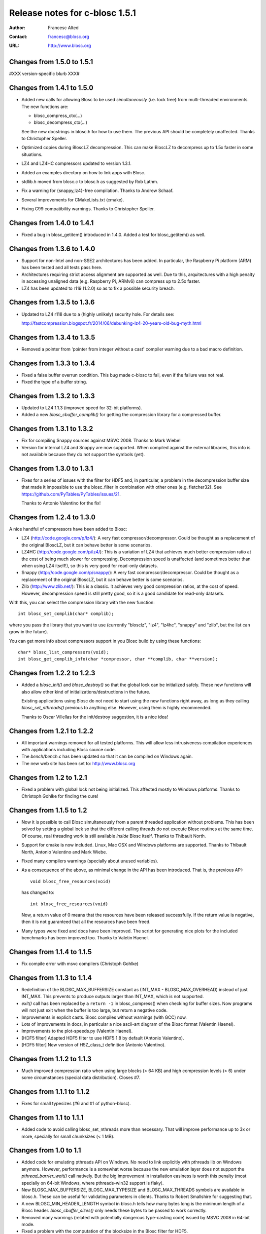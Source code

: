 ================================
 Release notes for c-blosc 1.5.1
================================

:Author: Francesc Alted
:Contact: francesc@blosc.org
:URL: http://www.blosc.org


Changes from 1.5.0 to 1.5.1
===========================

#XXX version-specific blurb XXX#


Changes from 1.4.1 to 1.5.0
===========================

* Added new calls for allowing Blosc to be used *simultaneously*
  (i.e. lock free) from multi-threaded environments.  The new
  functions are:

  - blosc_compress_ctx(...)
  - blosc_decompress_ctx(...)

  See the new docstrings in blosc.h for how to use them.  The previous
  API should be completely unaffected.  Thanks to Christopher Speller.

* Optimized copies during BloscLZ decompression.  This can make BloscLZ
  to decompress up to 1.5x faster in some situations.

* LZ4 and LZ4HC compressors updated to version 1.3.1.

* Added an examples directory on how to link apps with Blosc.

* stdlib.h moved from blosc.c to blosc.h as suggested by Rob Lathm.

* Fix a warning for {snappy,lz4}-free compilation.  Thanks to Andrew Schaaf.

* Several improvements for CMakeLists.txt (cmake).

* Fixing C99 compatibility warnings.  Thanks to Christopher Speller.


Changes from 1.4.0 to 1.4.1
===========================

* Fixed a bug in blosc_getitem() introduced in 1.4.0.  Added a test for
  blosc_getitem() as well.


Changes from 1.3.6 to 1.4.0
===========================

* Support for non-Intel and non-SSE2 architectures has been added.  In
  particular, the Raspberry Pi platform (ARM) has been tested and all
  tests pass here.

* Architectures requiring strict access alignment are supported as well.
  Due to this, arquitectures with a high penalty in accessing unaligned
  data (e.g. Raspberry Pi, ARMv6) can compress up to 2.5x faster.

* LZ4 has been updated to r119 (1.2.0) so as to fix a possible security
  breach.


Changes from 1.3.5 to 1.3.6
===========================

* Updated to LZ4 r118 due to a (highly unlikely) security hole.  For
  details see:
 
  http://fastcompression.blogspot.fr/2014/06/debunking-lz4-20-years-old-bug-myth.html


Changes from 1.3.4 to 1.3.5
===========================

* Removed a pointer from 'pointer from integer without a cast' compiler
  warning due to a bad macro definition.


Changes from 1.3.3 to 1.3.4
===========================

* Fixed a false buffer overrun condition.  This bug made c-blosc to
  fail, even if the failure was not real.

* Fixed the type of a buffer string.


Changes from 1.3.2 to 1.3.3
===========================

* Updated to LZ4 1.1.3 (improved speed for 32-bit platforms).

* Added a new `blosc_cbuffer_complib()` for getting the compression
  library for a compressed buffer.


Changes from 1.3.1 to 1.3.2
===========================

* Fix for compiling Snappy sources against MSVC 2008.  Thanks to Mark
  Wiebe!

* Version for internal LZ4 and Snappy are now supported.  When compiled
  against the external libraries, this info is not available because
  they do not support the symbols (yet).


Changes from 1.3.0 to 1.3.1
===========================

* Fixes for a series of issues with the filter for HDF5 and, in
  particular, a problem in the decompression buffer size that made it
  impossible to use the blosc_filter in combination with other ones
  (e.g. fletcher32).  See
  https://github.com/PyTables/PyTables/issues/21.

  Thanks to Antonio Valentino for the fix!


Changes from 1.2.4 to 1.3.0
===========================

A nice handful of compressors have been added to Blosc:

* LZ4 (http://code.google.com/p/lz4/): A very fast
  compressor/decompressor.  Could be thought as a replacement of the
  original BloscLZ, but it can behave better is some scenarios.

* LZ4HC (http://code.google.com/p/lz4/): This is a variation of LZ4
  that achieves much better compression ratio at the cost of being
  much slower for compressing.  Decompression speed is unaffected (and
  sometimes better than when using LZ4 itself!), so this is very good
  for read-only datasets.

* Snappy (http://code.google.com/p/snappy/): A very fast
  compressor/decompressor.  Could be thought as a replacement of the
  original BloscLZ, but it can behave better is some scenarios.

* Zlib (http://www.zlib.net/): This is a classic.  It achieves very
  good compression ratios, at the cost of speed.  However,
  decompression speed is still pretty good, so it is a good candidate
  for read-only datasets.

With this, you can select the compression library with the new
function::

  int blosc_set_complib(char* complib);

where you pass the library that you want to use (currently "blosclz",
"lz4", "lz4hc", "snappy" and "zlib", but the list can grow in the
future).

You can get more info about compressors support in you Blosc build by
using these functions::

  char* blosc_list_compressors(void);
  int blosc_get_complib_info(char *compressor, char **complib, char **version);


Changes from 1.2.2 to 1.2.3
===========================

- Added a `blosc_init()` and `blosc_destroy()` so that the global lock
  can be initialized safely.  These new functions will also allow other
  kind of initializations/destructions in the future.

  Existing applications using Blosc do not need to start using the new
  functions right away, as long as they calling `blosc_set_nthreads()`
  previous to anything else.  However, using them is highly recommended.

  Thanks to Oscar Villellas for the init/destroy suggestion, it is a
  nice idea!


Changes from 1.2.1 to 1.2.2
===========================

- All important warnings removed for all tested platforms.  This will
  allow less intrusiveness compilation experiences with applications
  including Blosc source code.

- The `bench/bench.c` has been updated so that it can be compiled on
  Windows again.

- The new web site has been set to: http://www.blosc.org


Changes from 1.2 to 1.2.1
=========================

- Fixed a problem with global lock not being initialized.  This
  affected mostly to Windows platforms.  Thanks to Christoph
  Gohlke for finding the cure!


Changes from 1.1.5 to 1.2
=========================

- Now it is possible to call Blosc simultaneously from a parent threaded
  application without problems.  This has been solved by setting a
  global lock so that the different calling threads do not execute Blosc
  routines at the same time.  Of course, real threading work is still
  available *inside* Blosc itself.  Thanks to Thibault North.

- Support for cmake is now included.  Linux, Mac OSX and Windows
  platforms are supported.  Thanks to Thibault North, Antonio Valentino
  and Mark Wiebe.

- Fixed many compilers warnings (specially about unused variables).

- As a consequence of the above, as minimal change in the API has been
  introduced.  That is, the previous API::

    void blosc_free_resources(void)

  has changed to::

    int blosc_free_resources(void)

  Now, a return value of 0 means that the resources have been released
  successfully.  If the return value is negative, then it is not
  guaranteed that all the resources have been freed.

- Many typos were fixed and docs have been improved.  The script for
  generating nice plots for the included benchmarks has been improved
  too.  Thanks to Valetin Haenel.


Changes from 1.1.4 to 1.1.5
===========================

- Fix compile error with msvc compilers (Christoph Gohlke)


Changes from 1.1.3 to 1.1.4
===========================

- Redefinition of the BLOSC_MAX_BUFFERSIZE constant as (INT_MAX -
  BLOSC_MAX_OVERHEAD) instead of just INT_MAX.  This prevents to produce
  outputs larger than INT_MAX, which is not supported.

- `exit()` call has been replaced by a ``return -1`` in blosc_compress()
  when checking for buffer sizes.  Now programs will not just exit when
  the buffer is too large, but return a negative code.

- Improvements in explicit casts.  Blosc compiles without warnings
  (with GCC) now.

- Lots of improvements in docs, in particular a nice ascii-art diagram
  of the Blosc format (Valentin Haenel).

- Improvements to the plot-speeds.py (Valentin Haenel).

- [HDF5 filter] Adapted HDF5 filter to use HDF5 1.8 by default
  (Antonio Valentino).

- [HDF5 filter] New version of H5Z_class_t definition (Antonio Valentino).


Changes from 1.1.2 to 1.1.3
===========================

- Much improved compression ratio when using large blocks (> 64 KB) and
  high compression levels (> 6) under some circumstances (special data
  distribution).  Closes #7.


Changes from 1.1.1 to 1.1.2
===========================

- Fixes for small typesizes (#6 and #1 of python-blosc).


Changes from 1.1 to 1.1.1
=========================

- Added code to avoid calling blosc_set_nthreads more than necessary.
  That will improve performance up to 3x or more, specially for small
  chunksizes (< 1 MB).


Changes from 1.0 to 1.1
=======================

- Added code for emulating pthreads API on Windows.  No need to link
  explicitly with pthreads lib on Windows anymore.  However, performance
  is a somewhat worse because the new emulation layer does not support
  the `pthread_barrier_wait()` call natively.  But the big improvement
  in installation easiness is worth this penalty (most specially on
  64-bit Windows, where pthreads-win32 support is flaky).

- New BLOSC_MAX_BUFFERSIZE, BLOSC_MAX_TYPESIZE and BLOSC_MAX_THREADS
  symbols are available in blosc.h.  These can be useful for validating
  parameters in clients.  Thanks to Robert Smallshire for suggesting
  that.

- A new BLOSC_MIN_HEADER_LENGTH symbol in blosc.h tells how many bytes
  long is the minimum length of a Blosc header.  `blosc_cbuffer_sizes()`
  only needs these bytes to be passed to work correctly.

- Removed many warnings (related with potentially dangerous type-casting
  code) issued by MSVC 2008 in 64-bit mode.

- Fixed a problem with the computation of the blocksize in the Blosc
  filter for HDF5.

- Fixed a problem with large datatypes.  See
  http://www.pytables.org/trac/ticket/288 for more info.

- Now Blosc is able to work well even if you fork an existing process
  with a pool of threads.  Bug discovered when PyTables runs in
  multiprocess environments.  See http://pytables.org/trac/ticket/295
  for details.

- Added a new `blosc_getitem()` call to allow the retrieval of items in
  sizes smaller than the complete buffer.  That is useful for the carray
  project, but certainly for others too.


Changes from 0.9.5 to 1.0
=========================

- Added a filter for HDF5 so that people can use Blosc outside PyTables,
  if they want to.

- Many small improvements, specially in README files.

- Do not assume that size_t is uint_32 for every platform.

- Added more protection for large buffers or in allocation memory
  routines.

- The src/ directory has been renamed to blosc/.

- The `maxbytes` parameter in `blosc_compress()` has been renamed to
  `destsize`.  This is for consistency with the `blosc_decompress()`
  parameters.


Changes from 0.9.4 to 0.9.5
===========================

- Now, compression level 0 is allowed, meaning not compression at all.
  The overhead of this mode will be always BLOSC_MAX_OVERHEAD (16)
  bytes.  This mode actually represents using Blosc as a basic memory
  container.

- Supported a new parameter `maxbytes` for ``blosc_compress()``.  It
  represents a maximum of bytes for output.  Tests unit added too.

- Added 3 new functions for querying different metadata on compressed
  buffers.  A test suite for testing the new API has been added too.


Changes from 0.9.3 to 0.9.4
===========================

- Support for cross-platform big/little endian compatibility in Blosc
  headers has been added.

- Fixed several failures exposed by the extremesuite.  The problem was a
  bad check for limits in the buffer size while compressing.

- Added a new suite in bench.c called ``debugsuite`` that is
  appropriate for debugging purposes.  Now, the ``extremesuite`` can be
  used for running the complete (and extremely long) suite.


Changes from 0.9.0 to 0.9.3
===========================

- Fixed several nasty bugs uncovered by the new suites in bench.c.
  Thanks to Tony Theodore and Gabriel Beckers for their (very)
  responsive beta testing and feedback.

- Added several modes (suites), namely ``suite``, ``hardsuite`` and
  ``extremehardsuite`` in bench.c so as to allow different levels of
  testing.


Changes from 0.8.0 to 0.9
=========================

- Internal format version bumped to 2 in order to allow an easy way to
  indicate that a buffer is being saved uncompressed.  This is not
  supported yet, but it might be in the future.

- Blosc can use threads now for leveraging the increasing number of
  multi-core processors out there.  See README-threaded.txt for more
  info.

- Added a protection for MacOSX so that it has to not link against
  posix_memalign() funtion, which seems not available in old versions of
  MacOSX (for example, Tiger).  At nay rate, posix_memalign() is not
  necessary on Mac because 16 bytes alignment is ensured by default.
  Thanks to Ivan Vilata.  Fixes #3.

